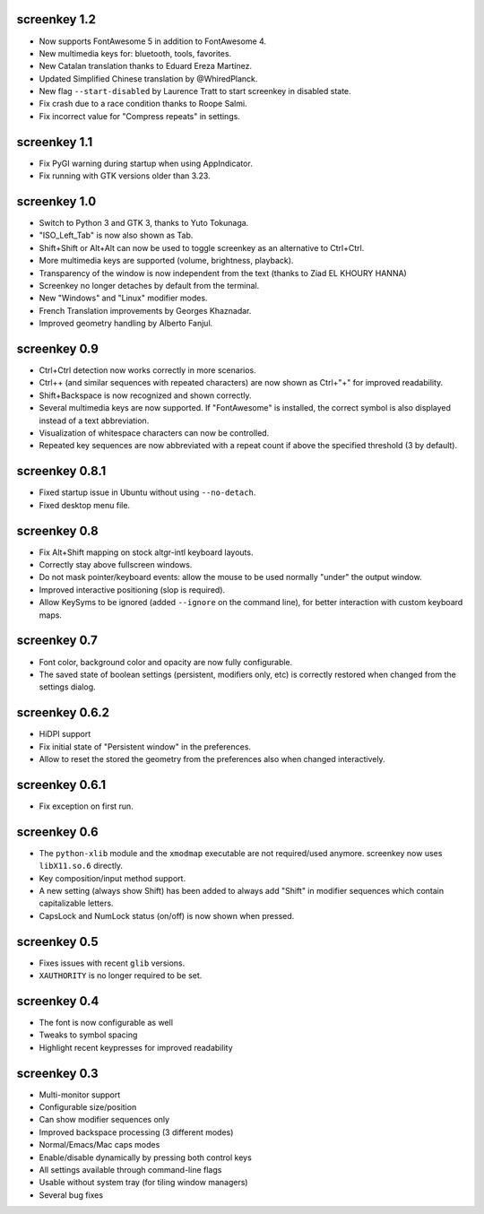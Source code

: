 screenkey 1.2
-------------

- Now supports FontAwesome 5 in addition to FontAwesome 4.
- New multimedia keys for: bluetooth, tools, favorites.
- New Catalan translation thanks to Eduard Ereza Martínez.
- Updated Simplified Chinese translation by @WhiredPlanck.
- New flag ``--start-disabled`` by Laurence Tratt to start
  screenkey in disabled state.
- Fix crash due to a race condition thanks to Roope Salmi.
- Fix incorrect value for "Compress repeats" in settings.


screenkey 1.1
-------------

- Fix PyGI warning during startup when using AppIndicator.
- Fix running with GTK versions older than 3.23.


screenkey 1.0
-------------

- Switch to Python 3 and GTK 3, thanks to Yuto Tokunaga.
- "ISO_Left_Tab" is now also shown as Tab.
- Shift+Shift or Alt+Alt can now be used to toggle screenkey as an
  alternative to Ctrl+Ctrl.
- More multimedia keys are supported (volume, brightness, playback).
- Transparency of the window is now independent from the text (thanks to
  Ziad EL KHOURY HANNA)
- Screenkey no longer detaches by default from the terminal.
- New "Windows" and "Linux" modifier modes.
- French Translation improvements by Georges Khaznadar.
- Improved geometry handling by Alberto Fanjul.


screenkey 0.9
-------------

- Ctrl+Ctrl detection now works correctly in more scenarios.
- Ctrl++ (and similar sequences with repeated characters) are now shown as
  Ctrl+"+" for improved readability.
- Shift+Backspace is now recognized and shown correctly.
- Several multimedia keys are now supported. If "FontAwesome" is installed,
  the correct symbol is also displayed instead of a text abbreviation.
- Visualization of whitespace characters can now be controlled.
- Repeated key sequences are now abbreviated with a repeat count if above the
  specified threshold (3 by default).


screenkey 0.8.1
---------------

- Fixed startup issue in Ubuntu without using ``--no-detach``.
- Fixed desktop menu file.


screenkey 0.8
-------------

- Fix Alt+Shift mapping on stock altgr-intl keyboard layouts.
- Correctly stay above fullscreen windows.
- Do not mask pointer/keyboard events: allow the mouse to be used normally
  "under" the output window.
- Improved interactive positioning (slop is required).
- Allow KeySyms to be ignored (added ``--ignore`` on the command line), for
  better interaction with custom keyboard maps.


screenkey 0.7
-------------

- Font color, background color and opacity are now fully configurable.
- The saved state of boolean settings (persistent, modifiers only, etc) is
  correctly restored when changed from the settings dialog.


screenkey 0.6.2
---------------

- HiDPI support
- Fix initial state of "Persistent window" in the preferences.
- Allow to reset the stored the geometry from the preferences also when
  changed interactively.


screenkey 0.6.1
---------------

- Fix exception on first run.


screenkey 0.6
-------------

- The ``python-xlib`` module and the ``xmodmap`` executable are not
  required/used anymore. screenkey now uses ``libX11.so.6`` directly.
- Key composition/input method support.
- A new setting (always show Shift) has been added to always add "Shift" in
  modifier sequences which contain capitalizable letters.
- CapsLock and NumLock status (on/off) is now shown when pressed.


screenkey 0.5
-------------

- Fixes issues with recent ``glib`` versions.
- ``XAUTHORITY`` is no longer required to be set.


screenkey 0.4
-------------

- The font is now configurable as well
- Tweaks to symbol spacing
- Highlight recent keypresses for improved readability


screenkey 0.3
-------------

- Multi-monitor support
- Configurable size/position
- Can show modifier sequences only
- Improved backspace processing (3 different modes)
- Normal/Emacs/Mac caps modes
- Enable/disable dynamically by pressing both control keys
- All settings available through command-line flags
- Usable without system tray (for tiling window managers)
- Several bug fixes
